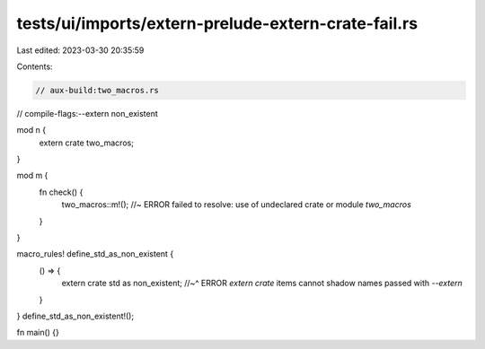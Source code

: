 tests/ui/imports/extern-prelude-extern-crate-fail.rs
====================================================

Last edited: 2023-03-30 20:35:59

Contents:

.. code-block:: rs

    // aux-build:two_macros.rs
// compile-flags:--extern non_existent

mod n {
    extern crate two_macros;
}

mod m {
    fn check() {
        two_macros::m!(); //~ ERROR failed to resolve: use of undeclared crate or module `two_macros`
    }
}

macro_rules! define_std_as_non_existent {
    () => {
        extern crate std as non_existent;
        //~^ ERROR `extern crate` items cannot shadow names passed with `--extern`
    }
}
define_std_as_non_existent!();

fn main() {}


